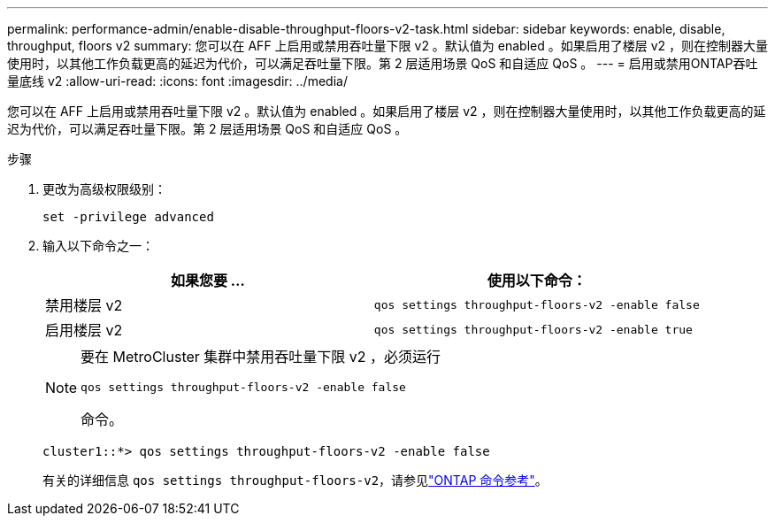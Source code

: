---
permalink: performance-admin/enable-disable-throughput-floors-v2-task.html 
sidebar: sidebar 
keywords: enable, disable, throughput, floors v2 
summary: 您可以在 AFF 上启用或禁用吞吐量下限 v2 。默认值为 enabled 。如果启用了楼层 v2 ，则在控制器大量使用时，以其他工作负载更高的延迟为代价，可以满足吞吐量下限。第 2 层适用场景 QoS 和自适应 QoS 。 
---
= 启用或禁用ONTAP吞吐量底线 v2
:allow-uri-read: 
:icons: font
:imagesdir: ../media/


[role="lead"]
您可以在 AFF 上启用或禁用吞吐量下限 v2 。默认值为 enabled 。如果启用了楼层 v2 ，则在控制器大量使用时，以其他工作负载更高的延迟为代价，可以满足吞吐量下限。第 2 层适用场景 QoS 和自适应 QoS 。

.步骤
. 更改为高级权限级别：
+
`set -privilege advanced`

. 输入以下命令之一：
+
|===
| 如果您要 ... | 使用以下命令： 


 a| 
禁用楼层 v2
 a| 
`qos settings throughput-floors-v2 -enable false`



 a| 
启用楼层 v2
 a| 
`qos settings throughput-floors-v2 -enable true`

|===
+
[NOTE]
====
要在 MetroCluster 集群中禁用吞吐量下限 v2 ，必须运行

`qos settings throughput-floors-v2 -enable false`

命令。

====
+
[listing]
----
cluster1::*> qos settings throughput-floors-v2 -enable false
----
+
有关的详细信息 `qos settings throughput-floors-v2`，请参见link:https://docs.netapp.com/us-en/ontap-cli/qos-settings-throughput-floors-v2.html["ONTAP 命令参考"^]。


